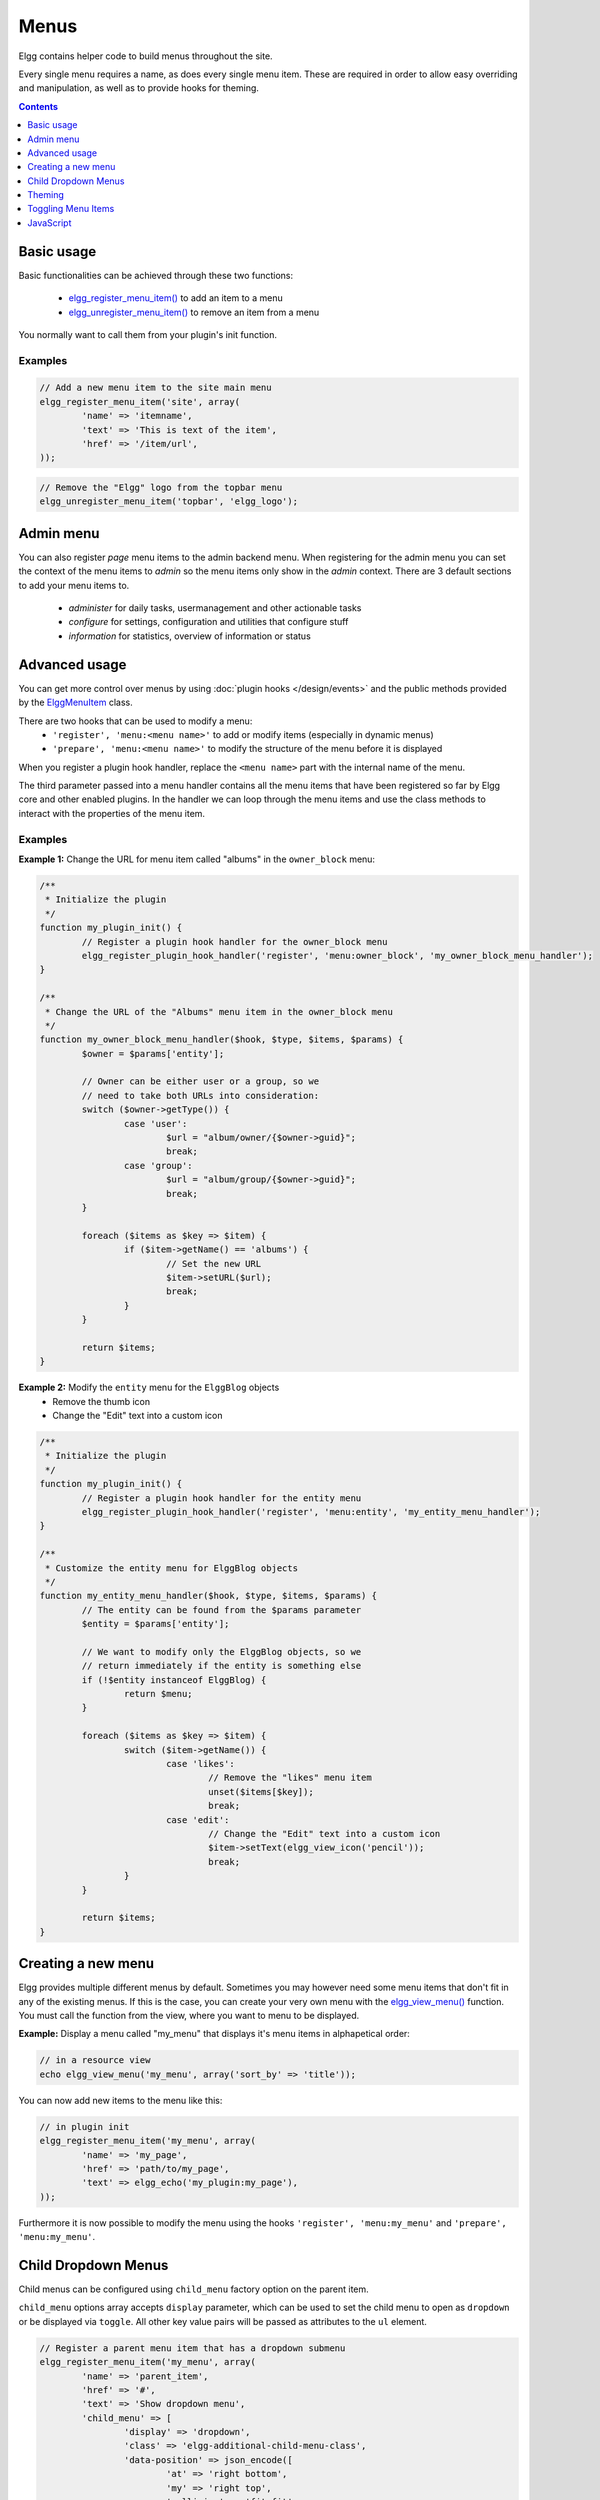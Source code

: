 Menus
#####

Elgg contains helper code to build menus throughout the site.

Every single menu requires a name, as does every single menu item. These are
required in order to allow easy overriding and manipulation, as well as to
provide hooks for theming.

.. contents:: Contents
   :local:
   :depth: 1

Basic usage
===========

Basic functionalities can be achieved through these two functions:

 - `elgg_register_menu_item()`__ to add an item to a menu
 - `elgg_unregister_menu_item()`__ to remove an item from a menu

You normally want to call them from your plugin's init function.

__ http://reference.elgg.org/engine_2lib_2navigation_8php.html#a344445364078d03607904c44bad36c1c
__ http://reference.elgg.org/engine_2lib_2navigation_8php.html#ae26ee09e330a130984c9a6f9e19f6546

Examples
--------

.. code-block:: php

	// Add a new menu item to the site main menu
	elgg_register_menu_item('site', array(
		'name' => 'itemname',
		'text' => 'This is text of the item',
		'href' => '/item/url',
	));

.. code:: php

	// Remove the "Elgg" logo from the topbar menu
	elgg_unregister_menu_item('topbar', 'elgg_logo');
	
Admin menu
==========

You can also register `page` menu items to the admin backend menu. When registering for the admin menu you can set the context of
the menu items to `admin` so the menu items only show in the `admin` context. There are 3 default sections to add your menu items to.
 
 - `administer` for daily tasks, usermanagement and other actionable tasks
 - `configure` for settings, configuration and utilities that configure stuff
 - `information` for statistics, overview of information or status


Advanced usage
==============

You can get more control over menus by using :doc:`plugin hooks </design/events>`
and the public methods provided by the ElggMenuItem__ class.

There are two hooks that can be used to modify a menu:
 - ``'register', 'menu:<menu name>'`` to add or modify items (especially in dynamic menus)
 - ``'prepare', 'menu:<menu name>'`` to modify the structure of the menu before it is displayed

When you register a plugin hook handler, replace the ``<menu name>`` part with the
internal name of the menu.

The third parameter passed into a menu handler contains all the menu items that
have been registered so far by Elgg core and other enabled plugins. In the
handler we can loop through the menu items and use the class methods to
interact with the properties of the menu item.

__ http://reference.elgg.org/classElggMenuItem.html

Examples
--------

**Example 1:** Change the URL for menu item called "albums" in the ``owner_block`` menu:

.. code-block:: php

	/**
	 * Initialize the plugin
	 */
	function my_plugin_init() {
		// Register a plugin hook handler for the owner_block menu 
		elgg_register_plugin_hook_handler('register', 'menu:owner_block', 'my_owner_block_menu_handler');
	}

	/**
	 * Change the URL of the "Albums" menu item in the owner_block menu
	 */
	function my_owner_block_menu_handler($hook, $type, $items, $params) {
		$owner = $params['entity'];

		// Owner can be either user or a group, so we
		// need to take both URLs into consideration:
		switch ($owner->getType()) {
			case 'user':
				$url = "album/owner/{$owner->guid}";
				break;
			case 'group':
				$url = "album/group/{$owner->guid}";
				break;
		}

		foreach ($items as $key => $item) {
			if ($item->getName() == 'albums') {
				// Set the new URL
				$item->setURL($url);
				break;
			}
		}

		return $items;
	}

**Example 2:** Modify the ``entity`` menu for the ``ElggBlog`` objects
 - Remove the thumb icon
 - Change the "Edit" text into a custom icon

.. code-block:: php

	/**
	 * Initialize the plugin
	 */
	function my_plugin_init() {
		// Register a plugin hook handler for the entity menu 
		elgg_register_plugin_hook_handler('register', 'menu:entity', 'my_entity_menu_handler');
	}

	/**
	 * Customize the entity menu for ElggBlog objects
	 */
	function my_entity_menu_handler($hook, $type, $items, $params) {
		// The entity can be found from the $params parameter
		$entity = $params['entity'];

		// We want to modify only the ElggBlog objects, so we
		// return immediately if the entity is something else
		if (!$entity instanceof ElggBlog) {
			return $menu;
		}

		foreach ($items as $key => $item) {
			switch ($item->getName()) {
				case 'likes':
					// Remove the "likes" menu item
					unset($items[$key]);
					break;
				case 'edit':
					// Change the "Edit" text into a custom icon
					$item->setText(elgg_view_icon('pencil'));
					break;
			}
		}

		return $items;
	}

Creating a new menu
===================

Elgg provides multiple different menus by default. Sometimes you may however
need some menu items that don't fit in any of the existing menus.
If this is the case, you can create your very own menu with the
`elgg_view_menu()`__ function. You must call the function from the view,
where you want to menu to be displayed.

__ http://reference.elgg.org/views_8php.html#ac2d475d3efbbec30603537013ac34e22

**Example:** Display a menu called "my_menu" that displays it's menu items 
in alphapetical order:

.. code-block:: php

	// in a resource view
	echo elgg_view_menu('my_menu', array('sort_by' => 'title'));

You can now add new items to the menu like this:

.. code-block:: php

	// in plugin init
	elgg_register_menu_item('my_menu', array(
		'name' => 'my_page',
		'href' => 'path/to/my_page',
		'text' => elgg_echo('my_plugin:my_page'),
	));

Furthermore it is now possible to modify the menu using the hooks
``'register', 'menu:my_menu'`` and ``'prepare', 'menu:my_menu'``.

Child Dropdown Menus
====================

Child menus can be configured using ``child_menu`` factory option on the parent item.

``child_menu`` options array accepts ``display`` parameter, which can be used
to set the child menu to open as ``dropdown`` or be displayed via ``toggle``.
All other key value pairs will be passed as attributes to the ``ul`` element.


.. code-block:: php

	// Register a parent menu item that has a dropdown submenu
	elgg_register_menu_item('my_menu', array(
		'name' => 'parent_item',
		'href' => '#',
		'text' => 'Show dropdown menu',
		'child_menu' => [
			'display' => 'dropdown',
			'class' => 'elgg-additional-child-menu-class',
			'data-position' => json_encode([
				'at' => 'right bottom',
				'my' => 'right top',
				'collision' => 'fit fit',
			]),
			'data-foo' => 'bar',
			'id' => 'dropdown-menu-id',
		],
	));

	// Register a parent menu item that has a hidden submenu toggled when item is clicked
	elgg_register_menu_item('my_menu', array(
		'name' => 'parent_item',
		'href' => '#',
		'text' => 'Show submenu',
		'child_menu' => [
			'display' => 'dropdown',
			'class' => 'elgg-additional-submenu-class',
			'data-toggle-duration' => 'medium',
			'data-foo' => 'bar2',
			'id' => 'submenu-id',
		],
	));


Theming
=======

The menu name, section names, and item names are all embedded into the HTML as
CSS classes (normalized to contain only hyphens, rather that underscores or
colons). This increases the size of the markup slightly but provides themers
with a high degree of control and flexibility when styling the site.

**Example:** The following would be the output of the ``foo`` menu with sections
``alt`` and ``default`` containing items ``baz`` and ``bar`` respectively.

.. code-block:: html

	<ul class="elgg-menu elgg-menu-foo elgg-menu-foo-alt">
		<li class="elgg-menu-item elgg-menu-item-baz"></li>
	</ul>
	<ul class="elgg-menu elgg-menu-foo elgg-menu-foo-default">
		<li class="elgg-menu-item elgg-menu-item-bar"></li>
	</ul>

Toggling Menu Items
===================

There are situations where you wish to toggle menu items that are actions that are the opposite
of each other and ajaxify them. E.g. like/unlike, friend/unfriend, ban/unban, etc. Elgg has built-in support
for this kind of actions. When you register a menu item you can provide a name of the menu item (in the same menu)
that should be toggled. An ajax call will be made using the href of the menu item.

.. code-block:: php

	elgg_register_menu_item('my_menu', [
		'name' => 'like',
		'data-toggle' => 'unlike',
		'href' => 'action/like',
		'text' => elgg_echo('like'),
	]);

	elgg_register_menu_item('my_menu', [
		'name' => 'unlike',
		'data-toggle' => 'like',
		'href' => 'action/unlike',
		'text' => elgg_echo('unlike'),
	]);

.. note::

	The menu items are optimistically toggled. This means the menu items are toggled before the actions finish. If the actions fail,
	the menu items will be toggled back.
	
JavaScript
==========

It is common that menu items rely on JavaScript. You can bind client-side events
to menu items by placing your JavaScript into AMD module and defining the
requirement during the registration.

.. code-block:: php

	elgg_register_menu_item('my_menu', array(
		'name' => 'hide_on_click',
		'href' => '#',
		'text' => elgg_echo('hide:on:click'),
		'item_class' => '.hide-on-click',
		'deps' => ['navigation/menu/item/hide_on_click'],
	));


.. code-block:: js

    // in navigation/menu/item/hide_on_click.js
    define(function(require) {
        var $ = require('jquery');

        $(document).on('click', '.hide-on-click', function(e) {
            e.preventDefault();
            $(this).hide();
        });
    });
